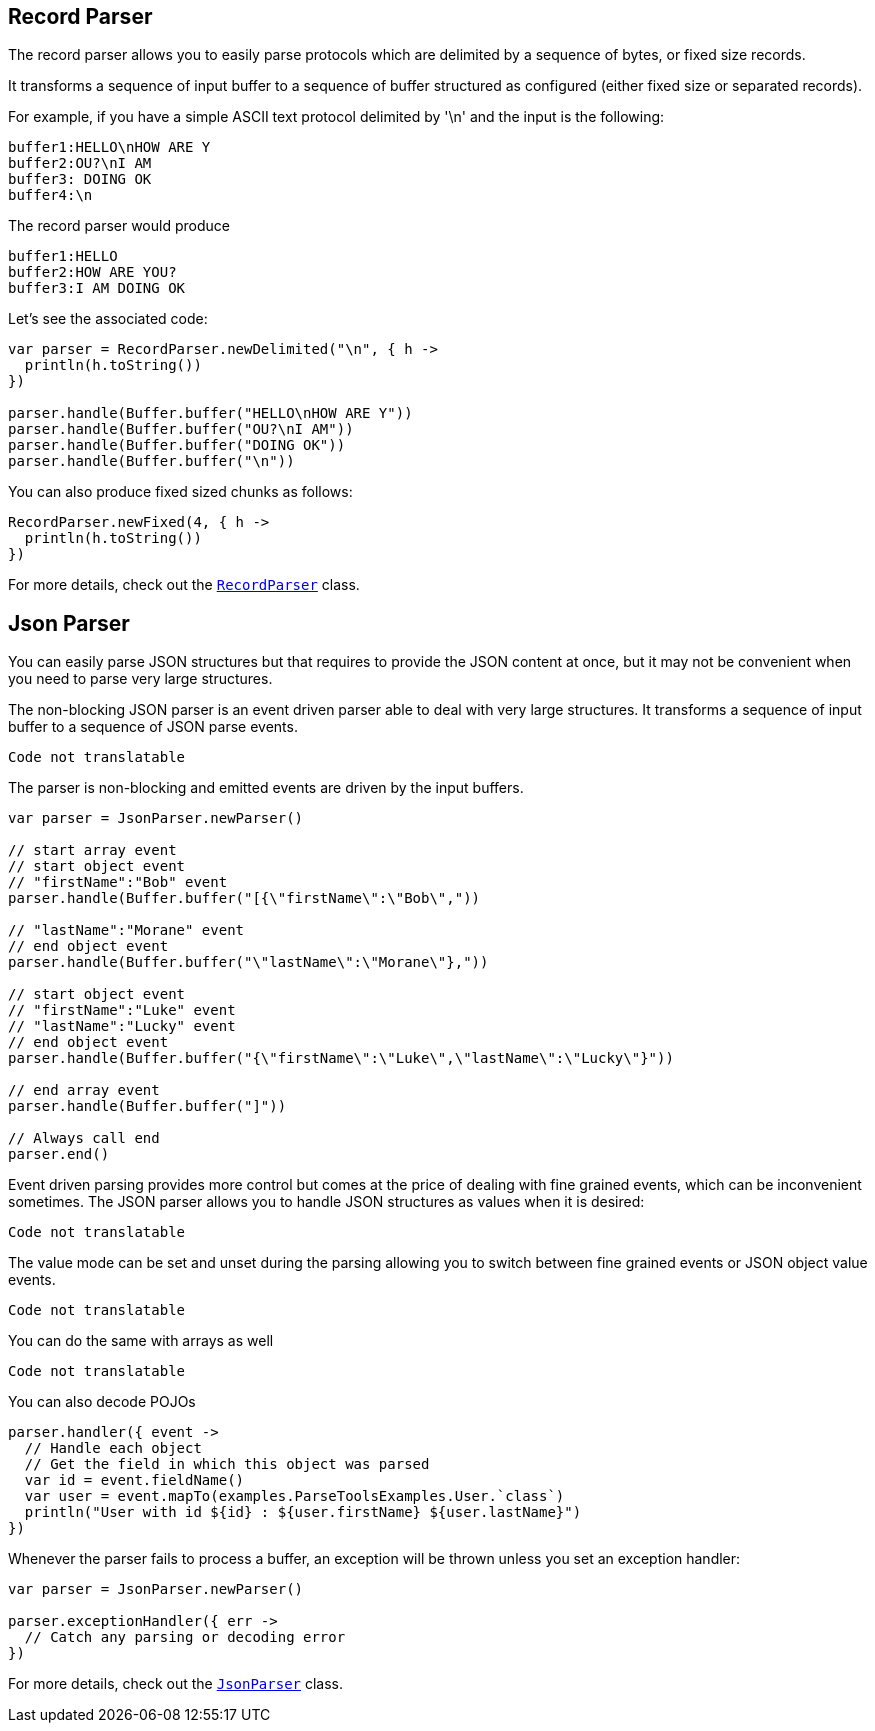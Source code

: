 == Record Parser

The record parser allows you to easily parse protocols which are delimited by a sequence of bytes, or fixed
size records.

It transforms a sequence of input buffer to a sequence of buffer structured as configured (either
fixed size or separated records).

For example, if you have a simple ASCII text protocol delimited by '\n' and the input is the following:

[source]
----
buffer1:HELLO\nHOW ARE Y
buffer2:OU?\nI AM
buffer3: DOING OK
buffer4:\n
----

The record parser would produce
[source]
----
buffer1:HELLO
buffer2:HOW ARE YOU?
buffer3:I AM DOING OK
----

Let's see the associated code:

[source, kotlin]
----
var parser = RecordParser.newDelimited("\n", { h ->
  println(h.toString())
})

parser.handle(Buffer.buffer("HELLO\nHOW ARE Y"))
parser.handle(Buffer.buffer("OU?\nI AM"))
parser.handle(Buffer.buffer("DOING OK"))
parser.handle(Buffer.buffer("\n"))

----

You can also produce fixed sized chunks as follows:

[source, kotlin]
----
RecordParser.newFixed(4, { h ->
  println(h.toString())
})

----

For more details, check out the `link:../../apidocs/io/vertx/core/parsetools/RecordParser.html[RecordParser]` class.

== Json Parser

You can easily parse JSON structures but that requires to provide the JSON content at once, but it
may not be convenient when you need to parse very large structures.

The non-blocking JSON parser is an event driven parser able to deal with very large structures.
It transforms a sequence of input buffer to a sequence of JSON parse events.

[source, kotlin]
----
Code not translatable
----

The parser is non-blocking and emitted events are driven by the input buffers.

[source, kotlin]
----

var parser = JsonParser.newParser()

// start array event
// start object event
// "firstName":"Bob" event
parser.handle(Buffer.buffer("[{\"firstName\":\"Bob\","))

// "lastName":"Morane" event
// end object event
parser.handle(Buffer.buffer("\"lastName\":\"Morane\"},"))

// start object event
// "firstName":"Luke" event
// "lastName":"Lucky" event
// end object event
parser.handle(Buffer.buffer("{\"firstName\":\"Luke\",\"lastName\":\"Lucky\"}"))

// end array event
parser.handle(Buffer.buffer("]"))

// Always call end
parser.end()

----

Event driven parsing provides more control but comes at the price of dealing with fine grained events, which can be
inconvenient sometimes. The JSON parser allows you to handle JSON structures as values when it is desired:

[source, kotlin]
----
Code not translatable
----

The value mode can be set and unset during the parsing allowing you to switch between fine grained
events or JSON object value events.

[source, kotlin]
----
Code not translatable
----

You can do the same with arrays as well

[source, kotlin]
----
Code not translatable
----

You can also decode POJOs

[source, kotlin]
----
parser.handler({ event ->
  // Handle each object
  // Get the field in which this object was parsed
  var id = event.fieldName()
  var user = event.mapTo(examples.ParseToolsExamples.User.`class`)
  println("User with id ${id} : ${user.firstName} ${user.lastName}")
})

----

Whenever the parser fails to process a buffer, an exception will be thrown unless you set an exception handler:

[source, kotlin]
----

var parser = JsonParser.newParser()

parser.exceptionHandler({ err ->
  // Catch any parsing or decoding error
})

----

For more details, check out the `link:../../apidocs/io/vertx/core/parsetools/JsonParser.html[JsonParser]` class.